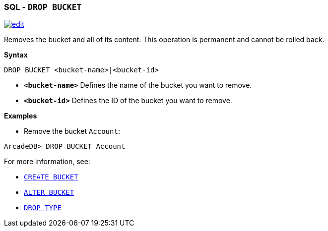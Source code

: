 [discrete]

=== SQL - `DROP BUCKET`

image:../images/edit.png[link="https://github.com/ArcadeData/arcadedb-docs/blob/main/src/main/asciidoc/sql/SQL-Drop-Bucket.md" float=right]

Removes the bucket and all of its content. This operation is permanent and cannot be rolled back.

*Syntax*

[source,sql]
----
DROP BUCKET <bucket-name>|<bucket-id>

----

* *`&lt;bucket-name&gt;`* Defines the name of the bucket you want to remove.
* *`&lt;bucket-id&gt;`* Defines the ID of the bucket you want to remove.

*Examples*

* Remove the bucket `Account`:

----
ArcadeDB> DROP BUCKET Account
----

For more information, see:

* <<SQL-Create-Bucket,`CREATE BUCKET`>>
* <<SQL-Alter-Bucket,`ALTER BUCKET`>>
* <<SQL-Drop-Type,`DROP TYPE`>>